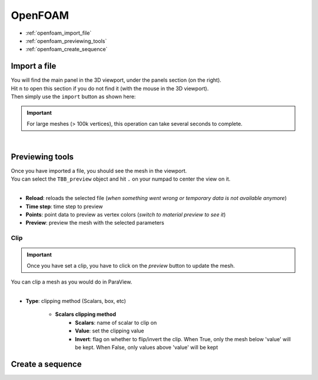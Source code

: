 OpenFOAM
========

* :ref:`openfoam_import_file`
* :ref:`openfoam_previewing_tools`
* :ref:`openfoam_create_sequence`

.. _openfoam_import_file:

Import a file
#############

| You will find the main panel in the 3D viewport, under the panels section (on the right).
| Hit ``n`` to open this section if you do not find it (with the mouse in the 3D viewport).
| Then simply use the ``import`` button as shown here:

.. important:: 
    For large meshes (> 100k vertices), this operation can take several seconds to complete.

.. image:: /images/OpenFOAM/import_file.png
    :width: 35%
    :alt: Import an OpenFOAM file (button)
    :align: center

|

.. _openfoam_previewing_tools:

Previewing tools
################

| Once you have imported a file, you should see the mesh in the viewport.
| You can select the ``TBB_preview`` object and hit ``.`` on your numpad to center the view on it.

.. image:: /images/OpenFOAM/preview_panel.png
    :width: 35%
    :alt: Preview panel
    :align: center

|

* **Reload**: reloads the selected file (`when something went wrong or temporary data is not available anymore`)
* **Time step**: time step to preview
* **Points**: point data to preview as vertex colors (`switch to material preview to see it`)
* **Preview**: preview the mesh with the selected parameters

Clip
----

.. important:: 
    Once you have set a clip, you have to click on the `preview` button to update the mesh.

| You can clip a mesh as you would do in ParaView.

.. image:: /images/OpenFOAM/clip_panel.png
    :width: 35%
    :alt: Preview panel
    :align: center

|

* **Type**: clipping method (Scalars, box, etc)

    * **Scalars clipping method**
        * **Scalars**: name of scalar to clip on
        * **Value**: set the clipping value
        * **Invert**: flag on whether to flip/invert the clip. When True, only the mesh below 'value' will be kept. When False, only values above 'value' will be kept

.. _openfoam_create_sequence:

Create a sequence
#################